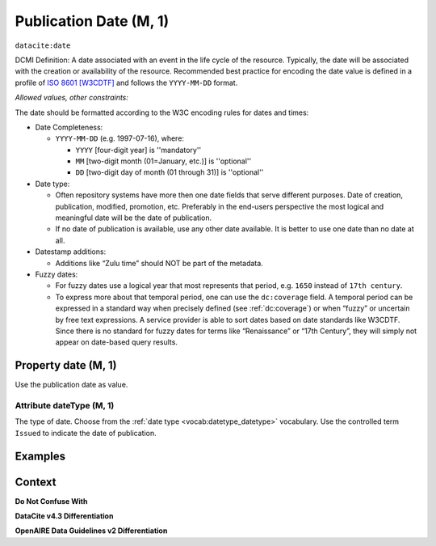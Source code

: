 .. _dci:datePublication:

Publication Date (M, 1)
====================

``datacite:date``

DCMI Definition: A date associated with an event in the life cycle of the resource. Typically, the date will be associated with the creation or availability of the resource. Recommended best practice for encoding the date value is defined in a profile of `ISO 8601 [W3CDTF] <https://www.iso.org/iso-8601-date-and-time-format.html>`_ and follows the ``YYYY-MM-DD`` format.

*Allowed values, other constraints:*

The date should be formatted according to the W3C encoding rules for dates and times:

* Date Completeness:

  * ``YYYY-MM-DD`` (e.g. 1997-07-16), where:

    * ``YYYY`` [four-digit year] is ''mandatory''
    * ``MM`` [two-digit month (01=January, etc.)] is ''optional''
    * ``DD`` [two-digit day of month (01 through 31)] is ''optional''

* Date type:

  * Often repository systems have more then one date fields that serve different purposes. Date of creation, publication, modified, promotion, etc. Preferably in the end-users perspective the most logical and meaningful date will be the date of publication. 
  * If no date of publication is available, use any other date available. It is better to use one date than no date at all.

* Datestamp additions:

  * Additions like “Zulu time” should NOT be part of the metadata.

* Fuzzy dates:

  * For fuzzy dates use a logical year that most represents that period, e.g. ``1650`` instead of ``17th century``.
  * To express more about that temporal period, one can use the ``dc:coverage`` field. A temporal period can be expressed in a standard way when precisely defined (see :ref:`dc:coverage`) or when “fuzzy” or uncertain by free text expressions. A service provider is able to sort dates based on date standards like W3CDTF. Since there is no standard for fuzzy dates for terms like “Renaissance” or “17th Century”, they will simply not appear on date-based query results.

Property date (M, 1)
--------------------

Use the publication date as value.

Attribute dateType (M, 1)
~~~~~~~~~~~~~~~~

The type of date. Choose from the :ref:`date type <vocab:datetype_datetype>` vocabulary. Use the controlled term ``Issued`` to indicate the date of publication.

Examples
----------------

.. code-block:: xml
   :linenos:

   <datacite:date dateType="Issued">2000-12-25</datacite:date>

.. _DRIVER Guidelines v2 element date: https://wiki.surfnet.nl/display/DRIVERguidelines/Date
.. _DataCite MetadataKernel: http://schema.datacite.org/meta/kernel-4.3/

Context
-------

**Do Not Confuse With**



**DataCite v4.3 Differentiation**



**OpenAIRE Data Guidelines v2 Differentiation**
